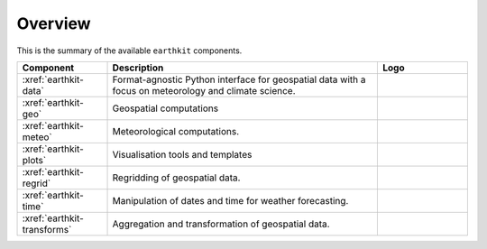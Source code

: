 .. _components:

Overview
=====================

This is the summary of the available ``earthkit`` components.

.. list-table::
    :widths: 20 60 20
    :header-rows: 1

    * - Component
      - Description
      - Logo
    * - :xref:`earthkit-data`
      - Format-agnostic Python interface for geospatial data with a focus on meteorology and climate science.
      - .. image:: https://github.com/ecmwf/logos/raw/refs/heads/main/logos/earthkit/earthkit-data-light.svg
          :width: 180px
    * - :xref:`earthkit-geo`
      - Geospatial computations
      - .. image:: https://github.com/ecmwf/logos/raw/refs/heads/main/logos/earthkit/earthkit-geo-light.svg
          :width: 180px
    * - :xref:`earthkit-meteo`
      - Meteorological computations.
      - .. image:: https://github.com/ecmwf/logos/raw/refs/heads/main/logos/earthkit/earthkit-meteo-light.svg
          :width: 180px
    * - :xref:`earthkit-plots`
      - Visualisation tools and templates
      - .. image:: https://github.com/ecmwf/logos/raw/refs/heads/main/logos/earthkit/earthkit-plots-light.svg
          :width: 180px
    * - :xref:`earthkit-regrid`
      - Regridding of geospatial data.
      - .. image:: https://github.com/ecmwf/logos/raw/refs/heads/main/logos/earthkit/earthkit-regrid-light.svg
          :width: 180px
    * - :xref:`earthkit-time`
      - Manipulation of dates and time for weather forecasting.
      - .. image:: https://github.com/ecmwf/logos/raw/refs/heads/main/logos/earthkit/earthkit-time-light.svg
          :width: 180px
    * - :xref:`earthkit-transforms`
      - Aggregation and transformation of geospatial data.
      - .. image:: https://github.com/ecmwf/logos/raw/refs/heads/main/logos/earthkit/earthkit-transforms-light.svg
          :width: 180px
